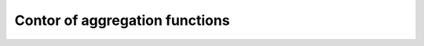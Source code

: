 ===============================
Contor of aggregation functions
===============================


.. _fig-cosmos:
.. figure:: ../img/aggs/cosmos.png
    :figwidth: 250px
    :align: left
    :figclass: Fig1



.. _fig-ls:
.. figure:: ../img/aggs/ls.png
    :figwidth: 250px
    :align: left
    :figclass: Fig2


.. _fig-mtche:
.. figure:: ../img/aggs/mtche.png
    :figwidth: 250px
    :align: left
    :figclass: Fig3


.. _fig-pbi:
.. figure:: ../img/aggs/pbi.png
    :figwidth: 250px
    :align: left
    :figclass: Fig4


.. _fig-tche:
.. figure:: ../img/aggs/tche.png
    :figwidth: 250px
    :align: left
    :figclass: Fig5


.. _fig-softtche:
.. figure:: ../img/aggs/softtche.png
    :figwidth: 250px
    :align: left
    :figclass: Fig6


.. _fig-softmtche:
.. figure:: ../img/aggs/softmtche.png
    :figwidth: 250px
    :align: left
    :figclass: Fig7


.. _fig-pnorm:
.. figure:: ../img/aggs/pnorm.png
    :figwidth: 250px
    :align: left
    :figclass: Fig8


.. _fig-aasf:
.. figure:: ../img/aggs/aasf.png
    :figwidth: 250px
    :align: left
    :figclass: Fig9